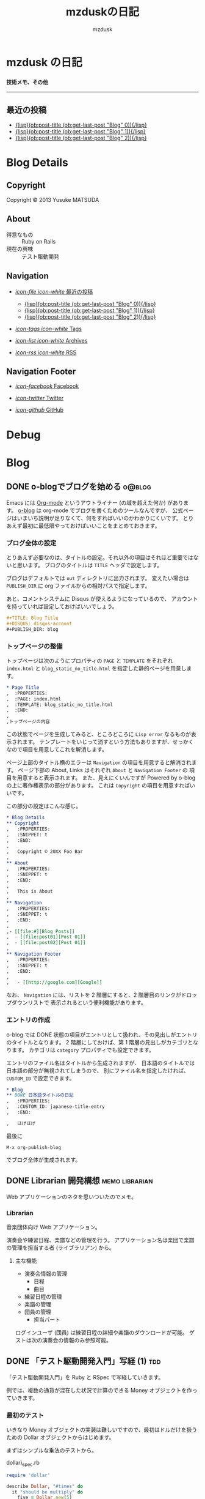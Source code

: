 #+TITLE: mzduskの日記
#+URL: http://mzdusk.github.com/
#+STARTUP: logdone
#+DISQUS: mzdusk
#+PUBLISH_DIR: ..
#+AUTHOR: mzdusk

* mzdusk の日記
  :PROPERTIES:
  :PAGE: index.html
  :TEMPLATE: blog_static_no_title.html
  :END:

#+HTML: <h3><small>技術メモ、その他</small></h3>

-----

** 最近の投稿
   - [[file:{lisp}(format%20"%25s/%25s"%20(ob:path-to-root)%20(ob:post-htmlfile%20(ob:get-last-post%20"Blog"%200))){/lisp}][{lisp}(ob:post-title (ob:get-last-post "Blog" 0)){/lisp}]]
   - [[file:{lisp}(format%20"%25s/%25s"%20(ob:path-to-root)%20(ob:post-htmlfile%20(ob:get-last-post%20"Blog"%201))){/lisp}][{lisp}(ob:post-title (ob:get-last-post "Blog" 1)){/lisp}]]
   - [[file:{lisp}(format%20"%25s/%25s"%20(ob:path-to-root)%20(ob:post-htmlfile%20(ob:get-last-post%20"Blog"%202))){/lisp}][{lisp}(ob:post-title (ob:get-last-post "Blog" 2)){/lisp}]]

* Blog Details
** Copyright
   :PROPERTIES:
   :SNIPPET: t
   :END:

   Copyright © 2013 Yusuke MATSUDA

** About
   :PROPERTIES:
   :SNIPPET: t
   :END:

   - 得意なもの :: Ruby on Rails
   - 現在の興味 :: テスト駆動開発

** Navigation
   :PROPERTIES:
   :SNIPPET: t
   :END:

- [[file:#][/icon-file icon-white/ 最近の投稿]]
  - [[file:{lisp}(format%20"%25s/%25s"%20(ob:path-to-root)%20(ob:post-htmlfile%20(ob:get-last-post%20"Blog"%200))){/lisp}][{lisp}(ob:post-title (ob:get-last-post "Blog" 0)){/lisp}]]
  - [[file:{lisp}(format%20"%25s/%25s"%20(ob:path-to-root)%20(ob:post-htmlfile%20(ob:get-last-post%20"Blog"%201))){/lisp}][{lisp}(ob:post-title (ob:get-last-post "Blog" 1)){/lisp}]]
  - [[file:{lisp}(format%20"%25s/%25s"%20(ob:path-to-root)%20(ob:post-htmlfile%20(ob:get-last-post%20"Blog"%202))){/lisp}][{lisp}(ob:post-title (ob:get-last-post "Blog" 2)){/lisp}]]

- [[file:{lisp}(ob:path-to-root){/lisp}/tags][/icon-tags icon-white/ Tags]]

- [[file:{lisp}(ob:path-to-root){/lisp}/archives.html][/icon-list icon-white/ Archives]]

- [[file:{lisp}(ob:path-to-root){/lisp}/index.xml][/icon-rss icon-white/ RSS]]

** Navigation Footer
   :PROPERTIES:
   :SNIPPET: t
   :END:

   - [[http://www.facebook.com/yusuke.matsuda.58][/icon-facebook/ Facebook]]

   - [[https://twitter.com/mzdusk][/icon-twitter/ Twitter]]

   - [[https://github.com/mzdusk][/icon-github/ GitHub]]

* Debug
  :PROPERTIES:
  :PAGE:     debug.html
  :TEMPLATE: debug.html
  :SITEMAP:  f
  :END:

* Blog
** DONE o-blogでブログを始める					     :o@blog:
   CLOSED: [2013-03-14 Thu 23:27]
   :PROPERTIES:
   :CUSTOM_ID: starting-o-blog
   :END:

   Emacs には [[http://orgmode.org][Org-mode]] というアウトライナー (の域を超えた何か) があります。
   [[http://renard.github.com/o-blog][o-blog]] は org-mode でブログを書くためのツールなんですが、
   公式ページはいまいち説明が足りなくて、何をすればいいのかわかりにくいです。
   とりあえず最初に最低限やっておけばいいことをまとめておきます。

*** ブログ全体の設定

   とりあえず必要なのは、タイトルの設定。それ以外の項目はそれほど重要ではないと思います。
   ブログのタイトルは =TITLE= ヘッダで設定します。

   ブログはデフォルトでは =out= ディレクトリに出力されます。
   変えたい場合は =PUBLISH_DIR= に org ファイルからの相対パスで指定します。

   あと、コメントシステムに Disqus が使えるようになっているので、
   アカウントを持っていれば設定しておけばいいでしょう。

#+BEGIN_SRC org
,#+TITLE: Blog Title
,#+DISQUS: disqus-account
,#+PUBLISH_DIR: blog
#+END_SRC
   
*** トップページの整備

    トップページは次のようにプロパティの =PAGE= と =TEMPLATE= をそれぞれ =index.html= と
    =blog_static_no_title.html= を指定した静的ページを用意します。

#+BEGIN_SRC org
,* Page Title
,  :PROPERTIES:
,  :PAGE: index.html
,  :TEMPLATE: blog_static_no_title.html
,  :END:
,
,トップページの内容
#+END_SRC

    この状態でページを生成してみると、ところどころに =Lisp error= なるものが表示されます。
    テンプレートをいじって消すという方法もありますが、せっかくなので項目を用意してこれを解消します。
    
    ページ上部のタイトル横のエラーは =Navigation= の項目を用意すると解消されます。
    ページ下部の About, Links はそれぞれ =About= と =Navigation Footer= の
    項目を用意すると表示されます。
    また、見えにくいんですが Powered by o-blog の上に著作権表示の部分があります。
    これは =Copyright= の項目を用意すればいいです。

    この部分の設定はこんな感じ。

#+BEGIN_SRC org
,* Blog Details
,** Copyright
,   :PROPERTIES:
,   :SNIPPET: t
,   :END:
,
,   Copyright © 20XX Foo Bar
,
,** About
,   :PROPERTIES:
,   :SNIPPET: t
,   :END:
,
,   This is About
,
,** Navigation
,   :PROPERTIES:
,   :SNIPPET: t
,   :END:
,
,- [[file:#][Blog Posts]]
,  - [[file:post01][Post 01]]
,  - [[file:post02][Post 01]]
,
,** Navigation Footer
,   :PROPERTIES:
,   :SNIPPET: t
,   :END:
,
,   - [[http://google.com][Google]]
#+END_SRC

    なお、 =Navigation= には、リストを 2 階層にすると、2 階層目のリンクがドロップダウンリストで
    表示されるという便利機能があります。

*** エントリの作成

    o-blog では DONE 状態の項目がエントリとして扱われ、その見出しがエントリのタイトルとなります。
    2 階層にしておけば、第 1 階層の見出しがカテゴリとなります。
    カテゴリは =category= プロパティでも設定できます。

    エントリのファイル名はタイトルから生成されますが、
    日本語のタイトルでは日本語の部分が無視されてしまうので、
    別にファイル名を指定したければ、 =CUSTOM_ID= で設定できます。

#+BEGIN_SRC org
,* Blog
,** DONE 日本語タイトルの日記
,   :PROPERTIES:
,   :CUSTOM_ID: japanese-title-entry
,   :END:

,   ほげほげ
#+END_SRC

    最後に

    : M-x org-publish-blog

    でブログ全体が生成されます。



** DONE Librarian 開発構想				     :memo:librarian:
   CLOSED: [2013-03-19 Tue 22:50]
   :PROPERTIES:
   :CUSTOM_ID: concept-librarian
   :END:

   Web アプリケーションのネタを思いついたのでメモ。

*** Librarian
    音楽団体向け Web アプリケーション。

    演奏会や練習日程、楽譜などの管理を行う。
    アプリケーション名は楽団で楽譜の管理を担当する者 (ライブラリアン) から。

**** 主な機能
     - 演奏会情報の管理
       - 日程
       - 曲目
     - 練習日程の管理
     - 楽譜の管理
     - 団員の管理
       - 担当パート


     ログインユーザ (団員) は練習日程の詳細や楽譜のダウンロードが可能。
     ゲストは次の演奏会の情報のみ参照可能。


** DONE 「テスト駆動開発入門」写経 (1)					:tdd:
   CLOSED: [2013-03-20 Wed 17:04]
   :PROPERTIES:
   :CUSTOM_ID: tdd-transcribing-1
   :END:

   「テスト駆動開発入門」を Ruby と RSpec で写経していきます。

   例では、複数の通貨が混在した状況で計算のできる Money オブジェクトを作っていきます。

*** 最初のテスト

    いきなり Money オブジェクトの実装は難しいですので、最初はドルだけを扱うための
    Dollar オブジェクトからはじめます。

    まずはシンプルな乗法のテストから。

    dollar\_spec.rb

#+BEGIN_SRC ruby
require 'dollar'

describe Dollar, "#times" do
  it "should be multiply" do
    five = Dollar.new(5)
    five.times!(2)
    five.amount.should eq(10)
  end
end
#+END_SRC

    早速、rspec を実行します。

#+BEGIN_EXAMPLE
yusuke@localhost ~/src/tdd-transcribing/part1 $ rspec
/home/yusuke/src/tdd-transcribing/part1/spec/dollar_spec.rb:3:in `<top (required)>': uninitialized constant Dollar (NameError)
        from /home/yusuke/.rvm/gems/ruby-2.0.0-p0@tdd/gems/rspec-core-2.13.1/lib/rspec/core/configuration.rb:819:in `load'
        from /home/yusuke/.rvm/gems/ruby-2.0.0-p0@tdd/gems/rspec-core-2.13.1/lib/rspec/core/configuration.rb:819:in `block in load_spec_files'
        from /home/yusuke/.rvm/gems/ruby-2.0.0-p0@tdd/gems/rspec-core-2.13.1/lib/rspec/core/configuration.rb:819:in `each'
        from /home/yusuke/.rvm/gems/ruby-2.0.0-p0@tdd/gems/rspec-core-2.13.1/lib/rspec/core/configuration.rb:819:in `load_spec_files'
        from /home/yusuke/.rvm/gems/ruby-2.0.0-p0@tdd/gems/rspec-core-2.13.1/lib/rspec/core/command_line.rb:22:in `run'
        from /home/yusuke/.rvm/gems/ruby-2.0.0-p0@tdd/gems/rspec-core-2.13.1/lib/rspec/core/runner.rb:80:in `run'
        from /home/yusuke/.rvm/gems/ruby-2.0.0-p0@tdd/gems/rspec-core-2.13.1/lib/rspec/core/runner.rb:17:in `block in autorun'
#+END_EXAMPLE

*** dollar.rb の作成

    当然、Dollar クラスがないということで失敗しましたので、dollar.rb を作成します。

    dollar.rb

#+BEGIN_SRC ruby
class Dollar
end
#+END_SRC

    実行します。

#+BEGIN_EXAMPLE
yusuke@localhost ~/src/tdd-transcribing/part1 $ rspec
F

Failures:

  1) Dollar#times should be multiply
     Failure/Error: five = Dollar.new(5)
     ArgumentError:
       wrong number of arguments (1 for 0)
     # ./spec/dollar_spec.rb:5:in `initialize'
     # ./spec/dollar_spec.rb:5:in `new'
     # ./spec/dollar_spec.rb:5:in `block (2 levels) in <top (required)>'

Finished in 0.00049 seconds
1 example, 1 failure

Failed examples:

rspec ./spec/dollar_spec.rb:4 # Dollar#times should be multiply
#+END_EXAMPLE

    テストは失敗します。
    コンストラクタの引数の数が違うと言われましたので、コンストラクタを作成します。

    dollar.rb

#+BEGIN_SRC ruby
class Dollar
  def initialize(amount)
  end
end
#+END_SRC

    テストを実行します。

#+BEGIN_EXAMPLE
yusuke@localhost ~/src/tdd-transcribing/part1 $ rspec
F

Failures:

  1) Dollar#times should be multiply
     Failure/Error: five.times!(2)
     NoMethodError:
       undefined method `times!' for #<Dollar:0x000000011e7cc8>
     # ./spec/dollar_spec.rb:6:in `block (2 levels) in <top (required)>'

Finished in 0.00048 seconds
1 example, 1 failure

Failed examples:

rspec ./spec/dollar_spec.rb:4 # Dollar#times should be multiply
#+END_EXAMPLE

    次は times! メソッドがないと言ってきました。
    とりあえず空の times! メソッドを実装しておきます

    dollar.rb

#+BEGIN_SRC ruby
class Dollar
  def initialize(amount)
  end

  def times!(multiplier)
  end
end
#+END_SRC

    テストを実行します。

#+BEGIN_EXAMPLE
yusuke@localhost ~/src/tdd-transcribing/part1 $ rspec
F

Failures:

  1) Dollar#times should be multiply
     Failure/Error: five.amount.should eq(10)
     NoMethodError:
       undefined method `amount' for #<Dollar:0x0000000118d750>
     # ./spec/dollar_spec.rb:7:in `block (2 levels) in <top (required)>'

Finished in 0.00049 seconds
1 example, 1 failure

Failed examples:

rspec ./spec/dollar_spec.rb:4 # Dollar#times should be multiply
#+END_EXAMPLE

    今度は amount メソッドが無いと言います。作りましょう。

    dollar.rb

#+BEGIN_SRC ruby
class Dollar
  def initialize(amount)
  end

  def times!(multiplier)
  end

  def amount
  end
end
#+END_SRC

    テストを実行します。

#+BEGIN_EXAMPLE
yusuke@localhost ~/src/tdd-transcribing/part1 $ rspec
F

Failures:

  1) Dollar#times should be multiply
     Failure/Error: five.amount.should eq(10)
       
       expected: 10
            got: nil
       
       (compared using ==)
     # ./spec/dollar_spec.rb:7:in `block (2 levels) in <top (required)>'

Finished in 0.00067 seconds
1 example, 1 failure

Failed examples:

rspec ./spec/dollar_spec.rb:4 # Dollar#times should be multiply
#+END_EXAMPLE

    テストは失敗します。今度は 10 が返ってきてほしいところで nil が返ってきています。

    テストを成功させるために必要なことは何か？
    amount の返り値を設定します。

    dollar.rb

#+BEGIN_SRC ruby
  def amount
    10
  end
#+END_SRC

    今の目標はとりあえずテストを通すことなので、こうしておきます。
    正しい実装は後で考えます。

    テストを実行しましょう。

#+BEGIN_EXAMPLE
yusuke@localhost ~/src/tdd-transcribing/part1 $ rspec
.

Finished in 0.00375 seconds
1 example, 0 failures
#+END_EXAMPLE

    やっと成功しました。

    しかし、実装がこのままでいいわけがないので、一般化を行う必要があります。

    TDD は次のようなサイクルになります。

    1. テストを作成する
    2. テストを実行し、失敗を確認する
    3. 最小限の修正を行う
    4. テストを実行し、成功を確認する
    5. 重複を取り除くためにリファクタリングをする


*** コードのリファクタリング
       
    ここで 4 までを実行しました。次は重複を取り除きます。

    非常にわかりにくいですが、amount の返り値の 10 が 5 * 2 であると考えれば、
    amount の返り値とテストコード中の値が重複していることになります。

    まずはインスタンス変数を利用し、 amount の 10 を 5 * 2 にして times! に移しましょう。

    dollar.rb

#+BEGIN_SRC ruby
  def times!(multiplier)
    @amount = 5 * 2
  end

  def amount
    @amount
  end
#+END_SRC

    このように修正してもテストに成功します (実行結果は省略)。

    ここで、2 という数字は times! の引数として与えられたものなので、これを置き換えます。

    dollar.rb

#+BEGIN_SRC ruby
  def times!(multiplier)
    @amount = 5 * multiplier
  end
#+END_SRC

    修正があるたびにテストを実行して確認します。これも成功します。

    5 という数字はコンストラクタから渡されたものです。
    これも amount インスタンス変数を使って、コンストラクタに移します。

    dollar.rb

#+BEGIN_SRC ruby
  def initialize(amount)
    @amount = amount
  end

  def times!(multiplier)
    @amount = @amount * multiplier
  end
#+END_SRC

    また、ruby には *= 演算子があるので、これを利用します。

    dollar.rb

#+BEGIN_SRC ruby
  def times!(multiplier)
    @amount *= multiplier
  end
#+END_SRC
    
    さらに、アクセサメソッドを定義するための仕組みもあるので、
    これを利用して amount メソッドを削除します。
    最終的な Dollar クラスは次のようになります。

#+BEGIN_SRC ruby
class Dollar
  attr_reader :amount

  def initialize(amount)
    @amount = amount
  end

  def times!(multiplier)
    @amount *= multiplier
  end
end
#+END_SRC

    ここまでが第 1 章の内容です。

